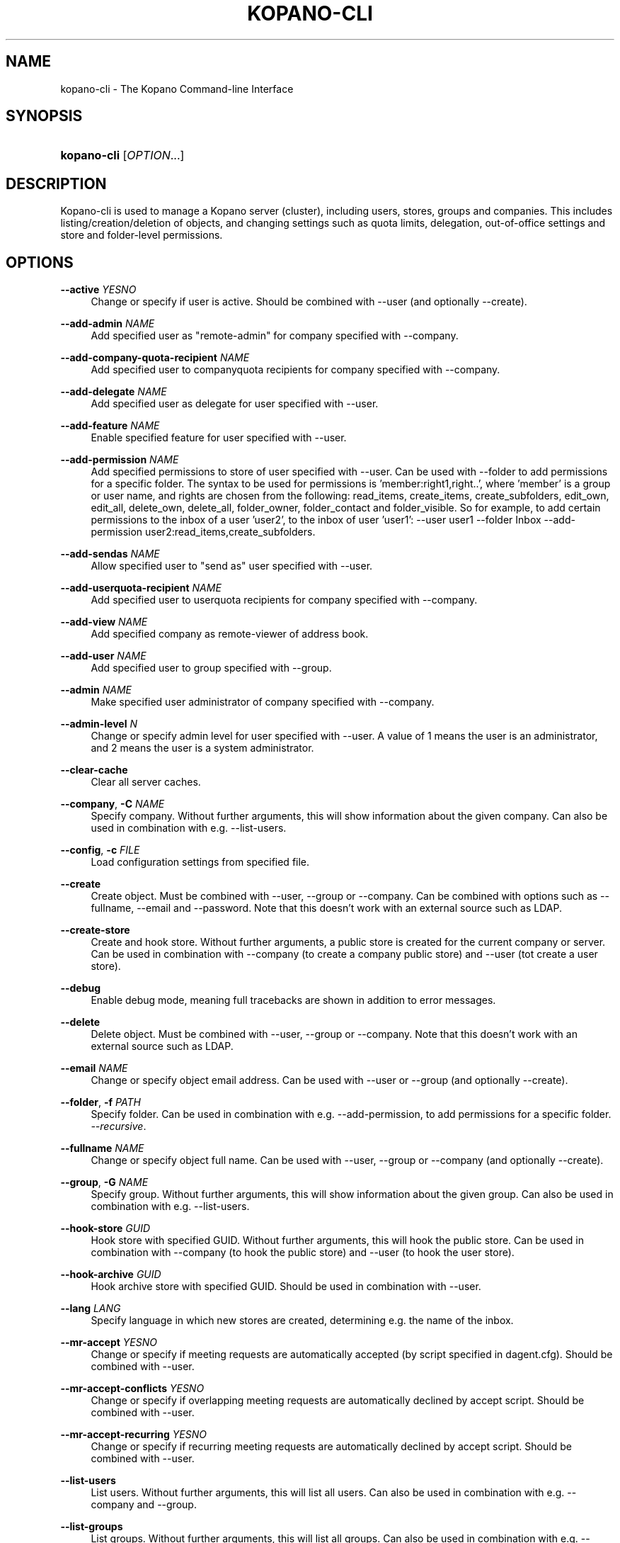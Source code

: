 '\" t
.\"     Title: kopano-cli
.\"    Author: [see the "Author" section]
.\" Generator: DocBook XSL Stylesheets v1.79.1 <http://docbook.sf.net/>
.\"      Date: June 2017
.\"    Manual: Kopano Core user reference
.\"    Source: Kopano 8
.\"  Language: English
.\"
.TH "KOPANO\-CLI" "8" "June 2017" "Kopano 8" "Kopano Core user reference"
.\" -----------------------------------------------------------------
.\" * Define some portability stuff
.\" -----------------------------------------------------------------
.\" ~~~~~~~~~~~~~~~~~~~~~~~~~~~~~~~~~~~~~~~~~~~~~~~~~~~~~~~~~~~~~~~~~
.\" http://bugs.debian.org/507673
.\" http://lists.gnu.org/archive/html/groff/2009-02/msg00013.html
.\" ~~~~~~~~~~~~~~~~~~~~~~~~~~~~~~~~~~~~~~~~~~~~~~~~~~~~~~~~~~~~~~~~~
.ie \n(.g .ds Aq \(aq
.el       .ds Aq '
.\" -----------------------------------------------------------------
.\" * set default formatting
.\" -----------------------------------------------------------------
.\" disable hyphenation
.nh
.\" disable justification (adjust text to left margin only)
.ad l
.\" -----------------------------------------------------------------
.\" * MAIN CONTENT STARTS HERE *
.\" -----------------------------------------------------------------
.SH "NAME"
kopano-cli \- The Kopano Command-line Interface
.SH "SYNOPSIS"
.HP \w'\fBkopano\-cli\fR\ 'u
\fBkopano\-cli\fR [\fIOPTION\fR...]
.SH "DESCRIPTION"
.PP
Kopano\-cli is used to manage a Kopano server (cluster), including users, stores, groups and companies\&. This includes listing/creation/deletion of objects, and changing settings such as quota limits, delegation, out-of-office settings and store and folder-level permissions.
.PP
.SH "OPTIONS"
.PP
\fB\-\-active\fR \fIYESNO\fR
.RS 4
Change or specify if user is active. Should be combined with --user (and optionally --create).
.RE
.PP
\fB\-\-add-admin\fR \fINAME\fR
.RS 4
Add specified user as "remote-admin" for company specified with --company.
.RE
.PP
\fB\-\-add-company-quota-recipient\fR \fINAME\fR
.RS 4
Add specified user to companyquota recipients for company specified with --company.
.RE
.PP
\fB\-\-add-delegate\fR \fINAME\fR
.RS 4
Add specified user as delegate for user specified with --user.
.RE
.PP
\fB\-\-add-feature\fR \fINAME\fR
.RS 4
Enable specified feature for user specified with --user.
.RE
.PP
\fB\-\-add-permission\fR \fINAME\fR
.RS 4
Add specified permissions to store of user specified with --user. Can be used with --folder to add permissions for a specific folder. The syntax to be used for permissions is 'member:right1,right..', where 'member' is a group or user name, and rights are chosen from the following: read_items, create_items, create_subfolders, edit_own, edit_all, delete_own, delete_all, folder_owner, folder_contact and folder_visible. So for example, to add certain permissions to the inbox of a user 'user2', to the inbox of user 'user1': --user user1 --folder Inbox --add-permission user2:read_items,create_subfolders.
.RE
.PP
\fB\-\-add-sendas\fR \fINAME\fR
.RS 4
Allow specified user to "send as" user specified with --user.
.RE
.PP
\fB\-\-add-userquota-recipient\fR \fINAME\fR
.RS 4
Add specified user to userquota recipients for company specified with --company.
.RE
.PP
\fB\-\-add-view\fR \fINAME\fR
.RS 4
Add specified company as remote-viewer of address book.
.RE
.PP
\fB\-\-add-user\fR \fINAME\fR
.RS 4
Add specified user to group specified with --group.
.RE
.PP
\fB\-\-admin\fR \fINAME\fR
.RS 4
Make specified user administrator of company specified with --company.
.RE
.PP
\fB\-\-admin-level\fR \fIN\fR
.RS 4
Change or specify admin level for user specified with --user. A value of 1 means the user is an administrator, and 2 means the user is a system administrator.
.RE
.PP
\fB\-\-clear-cache\fR
.RS 4
Clear all server caches.
.RE
.PP
\fB\-\-company\fR, \fB\-C\fR \fINAME\fR
.RS 4
Specify company\&. Without further arguments, this will show information about the given company. Can also be used in combination with e.g. --list-users\&.
.RE
.PP
\fB\-\-config\fR, \fB\-c\fR \fIFILE\fR
.RS 4
Load configuration settings from specified file\&.
.RE
.PP
\fB\-\-create\fR
.RS 4
Create object. Must be combined with --user, --group or --company. Can be combined with options such as --fullname, --email and --password. Note that this doesn't work with an external source such as LDAP.
.RE
.PP
\fB\-\-create-store\fR
.RS 4
Create and hook store. Without further arguments, a public store is created for the current company or server. Can be used in combination with --company (to create a company public store) and --user (tot create a user store).
.RE
.PP
\fB\-\-debug\fR
.RS 4
Enable debug mode\&, meaning full tracebacks are shown in addition to error messages.
.RE
.PP
\fB\-\-delete\fR
.RS 4
Delete object. Must be combined with --user, --group or --company. Note that this doesn't work with an external source such as LDAP.
.RE
.PP
\fB\-\-email\fR \fINAME\fR
.RS 4
Change or specify object email address. Can be used with --user or --group (and optionally --create).
.RE
.PP
\fB\-\-folder\fR, \fB\-f\fR \fIPATH\fR
.RS 4
Specify folder\&. Can be used in combination with e.g. --add-permission, to add permissions for a specific folder\&.
\fI\-\-recursive\fR\&.
.RE
.PP
\fB\-\-fullname\fR \fINAME\fR
.RS 4
Change or specify object full name. Can be used with --user, --group or --company (and optionally --create).
.RE
.PP
\fB\-\-group\fR, \fB\-G\fR \fINAME\fR
.RS 4
Specify group\&. Without further arguments, this will show information about the given group. Can also be used in combination with e.g. --list-users\&.
.RE
.PP
\fB\-\-hook-store\fR \fIGUID\fR
.RS 4
Hook store with specified GUID. Without further arguments, this will hook the public store. Can be used in combination with --company (to hook the public store) and --user (to hook the user store).
.RE
.PP
\fB\-\-hook-archive\fR \fIGUID\fR
.RS 4
Hook archive store with specified GUID. Should be used in combination with --user.
.RE
.PP
\fB\-\-lang\fR \fILANG\fR
.RS 4
Specify language in which new stores are created, determining e.g. the name of the inbox.
.RE
.PP
\fB\-\-mr-accept\fR \fIYESNO\fR
.RS 4
Change or specify if meeting requests are automatically accepted (by script specified in dagent.cfg). Should be combined with --user.
.RE
.PP
\fB\-\-mr-accept-conflicts\fR \fIYESNO\fR
.RS 4
Change or specify if overlapping meeting requests are automatically declined by accept script. Should be combined with --user.
.RE
.PP
\fB\-\-mr-accept-recurring\fR \fIYESNO\fR
.RS 4
Change or specify if recurring meeting requests are automatically declined by accept script. Should be combined with --user.
.RE
.PP
\fB\-\-list-users\fR
.RS 4
List users. Without further arguments, this will list all users. Can also be used in combination with e.g. --company and --group.
.RE
.PP
\fB\-\-list-groups\fR
.RS 4
List groups. Without further arguments, this will list all groups. Can also be used in combination with e.g. --company.
.RE
.PP
\fB\-\-list-companies\fR
.RS 4
List companies.
.RE
.PP
\fB\-\-list-orphans\fR
.RS 4
List orphans, meaning stores that are currently not hooked to a user or public store.
.RE
.PP
\fB\-\-name\fR \fINAME\fR
.RS 4
Change or specify object name. Can be used with --user, --group or --company (and optionally --create).
.RE
.PP
\fB\-\-ooo-active\fR \fIYESNO\fR
.RS 4
Enable or disable out-of-office replies for user specified with --user.
.RE
.PP
\fB\-\-ooo-clear\fR
.RS 4
Clear out-of-office settings for user specified with --user.
.RE
.PP
\fB\-\-ooo-subject\fR \fINAME\fR
.RS 4
Change or specify out-of-office subject for user specified with --user.
.RE
.PP
\fB\-\-ooo-message\fR \fINAME\fR
.RS 4
Change or specify out-of-office message for user specified with --user.
.RE
.PP
\fB\-\-ooo-from\fR \fINAME\fR
.RS 4
Change or specify out-of-office from date for user specified with --user.
.RE
.PP
\fB\-\-ooo-until\fR \fINAME\fR
.RS 4
Change or specify out-of-office until date for user specified with --user.
.RE
.PP
\fB\-\-password\fR \fINAME\fR
.RS 4
Change or specify user password. Should be used in combination with --user (and optionally --create).
.RE
.PP
\fB\-\-password\-prompt\fR
.RS 4
Change or specify user password via prompt. Should be used in combination with --user (and optionally --create).
.RE
.PP
\fB\-\-purge-softdelete\fR \fIN\fR
.RS 4
Purge items marked as softdeleted more than N days ago.
.RE
.PP
\fB\-\-purge-deferred\fR
.RS 4
Purge all items in the deferred update table.
.RE
.PP
\fB\-\-quota-override\fR \fIYESNO\fR
.RS 4
Override server quota limits for user specified with --user or company specified with --company.
.RE
.PP
\fB\-\-quota-hard\fR \fIN\fR
.RS 4
Change or specify hard quota limit at specified number of megabytes (MB). Should be used with --user or --company.
.RE
.PP
\fB\-\-quota-soft\fR \fIN\fR
.RS 4
Change or specify soft quota limit at specified number of megabytes (MB). Should be used with --user or --company.
.RE
.PP
\fB\-\-quota-warn\fR \fIN\fR
.RS 4
Change or specify warn quota limit at specified number of megabytes (MB). Should be used with --user or --company.
.RE
.PP
\fB\-\-remove-store\fR \fIGUID\fR
.RS 4
Remove orphaned store with specified GUID.
.RE
.PP
\fB\-\-remove-admin\fR \fINAME\fR
.RS 4
Remove specified user as "remote-admin" for company specified with --company.
.RE
.PP
\fB\-\-remove-company-quota-recipient\fR \fINAME\fR
.RS 4
Remove specified user from companyquota recipients for company specified with --company.
.RE
.PP
\fB\-\-remove-delegate\fR \fINAME\fR
.RS 4
Remove specified user as delegate for user specified with --user.
.RE
.PP
\fB\-\-remove-feature\fR \fINAME\fR
.RS 4
Disable specified feature for user specified with --user.
.RE
.PP
\fB\-\-remove-permission\fR \fINAME\fR
.RS 4
Remove specified permissions to store of user specified with --user. Can be used with --folder to remove permissions for a specific folder. The syntax to be used for permissions is described for the --add-permission option.
.RE
.PP
\fB\-\-remove-sendas\fR \fINAME\fR
.RS 4
Disallow specified user to "send as" user specified with --user.
.RE
.PP
\fB\-\-remove-userquota-recipient\fR \fINAME\fR
.RS 4
Remove specified user from userquota recipients for company specified with --company.
.RE
.PP
\fB\-\-remove-view\fR \fINAME\fR
.RS 4
Remove specified company as remote-viewer of address book.
.RE
.PP
\fB\-\-remove-user\fR \fINAME\fR
.RS 4
Remove specified user from group specified with --group.
.RE
.PP
\fB\-\-reset-folder-count\fR
.RS 4
Reset folder counts for all folders of user given with --user.
.RE
.PP
\fB\-\-server\-socket\fR, \fB\-s\fR \fISOCKET\fR
.RS 4
Connect to storage server through specified socket\&.
.RE
.PP
\fB\-\-ssl\-key\fR, \fB\-k\fR \fIFILE\fR
.RS 4
Specify SSL key file\&.
.RE
.PP
\fB\-\-ssl\-pass\fR, \fB\-p\fR \fIPASSWORD\fR
.RS 4
Specify SSL key password\&.
.RE
.PP
\fB\-\-sync\fR
.RS 4
Synchronize users, groups and companies with external source (such as LDAP).
.RE
.PP
\fB\-\-unhook-archive\fR
.RS 4
Unhook archive store. Should be combined with --user.
.RE
.PP
\fB\-\-unhook-store\fR
.RS 4
Unhook store. Without further arguments, the public store is unhooked. Can be used in combination with --company (to unhook the public store) or --user (to unhook the user store).
.RE
.PP
\fB\-\-user\fR, \fB\-u\fR \fINAME\fR
.RS 4
Specify user\&. Without further arguments, this will show information about the given user.
.RE
.PP
\fB\-\-user-count\fR
.RS 4
Output user statistics, such as active and non-active users and total user count.
.RE
.SH "EXAMPLES"
.PP
TODO
.SH "AUTHOR"
.PP
Written by Kopano\&.
